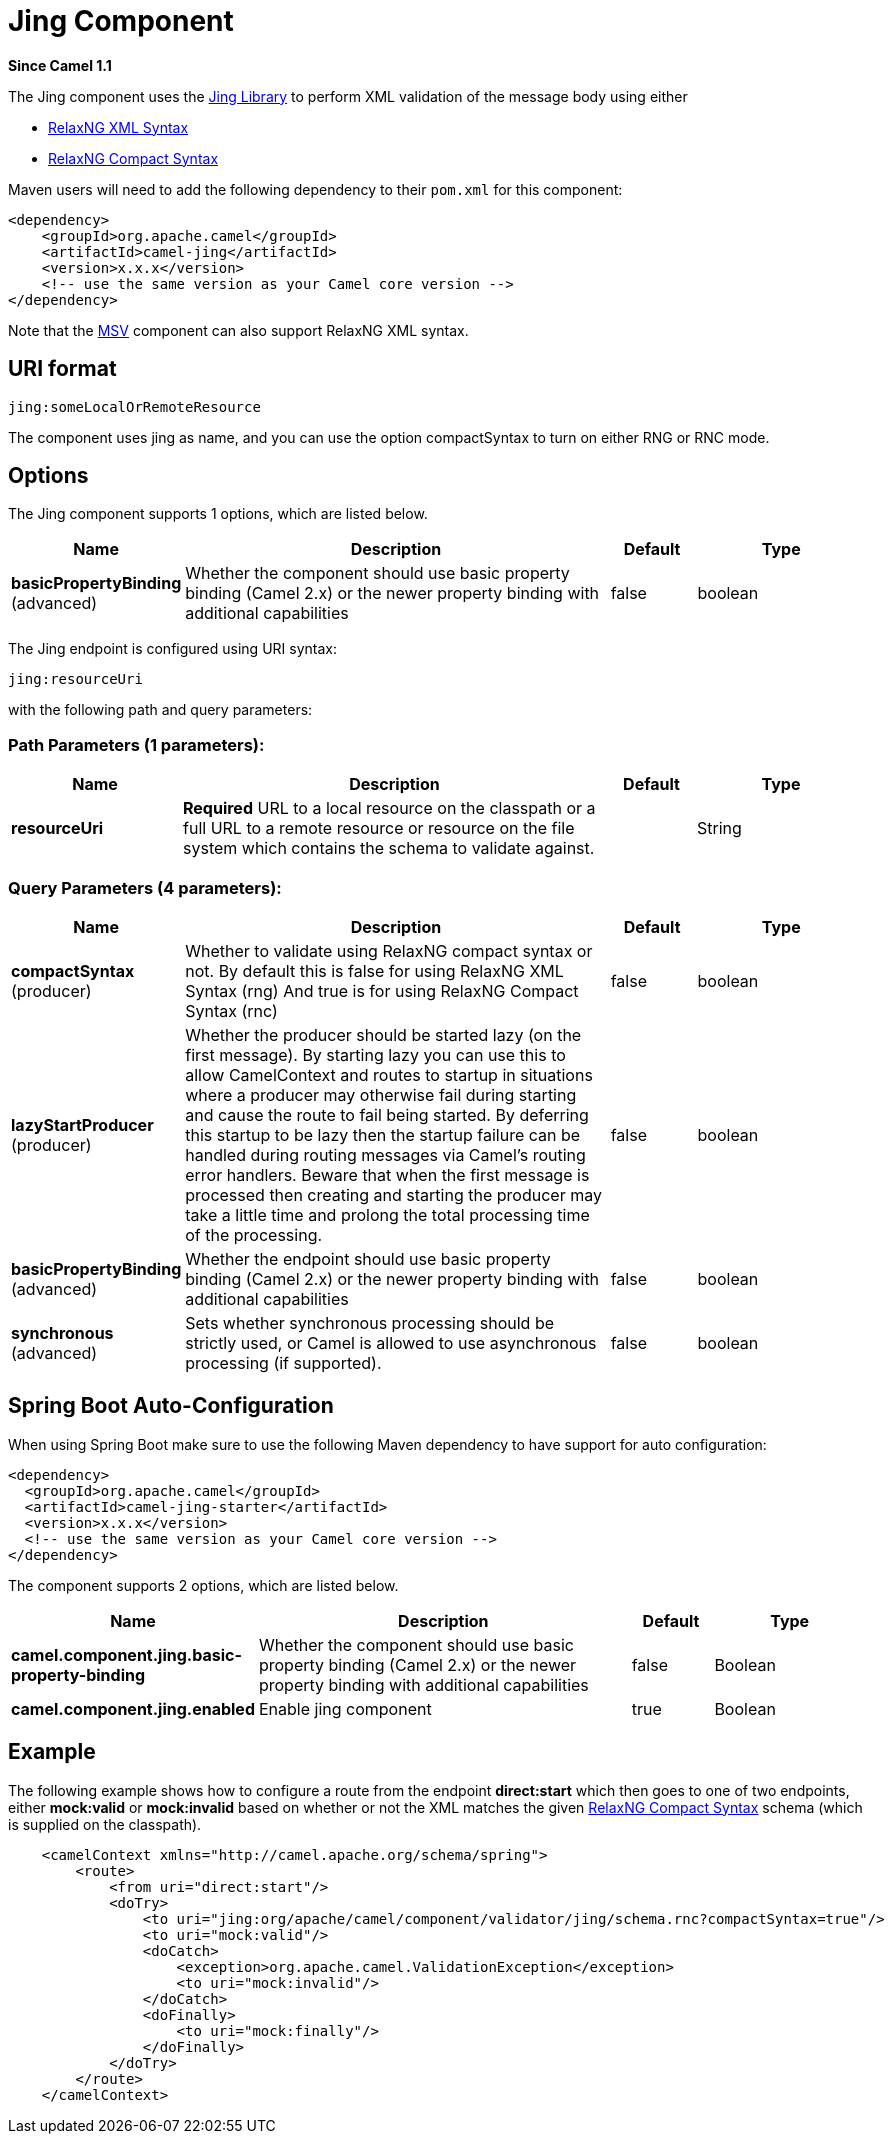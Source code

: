 [[jing-component]]
= Jing Component

*Since Camel 1.1*

The Jing component uses the
http://www.thaiopensource.com/relaxng/jing.html[Jing Library] to perform
XML validation of the message body using either

* http://relaxng.org/[RelaxNG XML Syntax]
* http://relaxng.org/compact-tutorial-20030326.html[RelaxNG Compact
Syntax]

Maven users will need to add the following dependency to their `pom.xml`
for this component:

[source,xml]
------------------------------------------------------------
<dependency>
    <groupId>org.apache.camel</groupId>
    <artifactId>camel-jing</artifactId>
    <version>x.x.x</version>
    <!-- use the same version as your Camel core version -->
</dependency>
------------------------------------------------------------

Note that the xref:msv-component.adoc[MSV] component can also support RelaxNG XML
syntax.

== URI format

[source,text]
------------------------------
jing:someLocalOrRemoteResource
------------------------------

The component uses jing as name, and you can use the
option compactSyntax to turn on either RNG or RNC mode.

== Options


// component options: START
The Jing component supports 1 options, which are listed below.



[width="100%",cols="2,5,^1,2",options="header"]
|===
| Name | Description | Default | Type
| *basicPropertyBinding* (advanced) | Whether the component should use basic property binding (Camel 2.x) or the newer property binding with additional capabilities | false | boolean
|===
// component options: END




// endpoint options: START
The Jing endpoint is configured using URI syntax:

----
jing:resourceUri
----

with the following path and query parameters:

=== Path Parameters (1 parameters):


[width="100%",cols="2,5,^1,2",options="header"]
|===
| Name | Description | Default | Type
| *resourceUri* | *Required* URL to a local resource on the classpath or a full URL to a remote resource or resource on the file system which contains the schema to validate against. |  | String
|===


=== Query Parameters (4 parameters):


[width="100%",cols="2,5,^1,2",options="header"]
|===
| Name | Description | Default | Type
| *compactSyntax* (producer) | Whether to validate using RelaxNG compact syntax or not. By default this is false for using RelaxNG XML Syntax (rng) And true is for using RelaxNG Compact Syntax (rnc) | false | boolean
| *lazyStartProducer* (producer) | Whether the producer should be started lazy (on the first message). By starting lazy you can use this to allow CamelContext and routes to startup in situations where a producer may otherwise fail during starting and cause the route to fail being started. By deferring this startup to be lazy then the startup failure can be handled during routing messages via Camel's routing error handlers. Beware that when the first message is processed then creating and starting the producer may take a little time and prolong the total processing time of the processing. | false | boolean
| *basicPropertyBinding* (advanced) | Whether the endpoint should use basic property binding (Camel 2.x) or the newer property binding with additional capabilities | false | boolean
| *synchronous* (advanced) | Sets whether synchronous processing should be strictly used, or Camel is allowed to use asynchronous processing (if supported). | false | boolean
|===
// endpoint options: END
// spring-boot-auto-configure options: START
== Spring Boot Auto-Configuration

When using Spring Boot make sure to use the following Maven dependency to have support for auto configuration:

[source,xml]
----
<dependency>
  <groupId>org.apache.camel</groupId>
  <artifactId>camel-jing-starter</artifactId>
  <version>x.x.x</version>
  <!-- use the same version as your Camel core version -->
</dependency>
----


The component supports 2 options, which are listed below.



[width="100%",cols="2,5,^1,2",options="header"]
|===
| Name | Description | Default | Type
| *camel.component.jing.basic-property-binding* | Whether the component should use basic property binding (Camel 2.x) or the newer property binding with additional capabilities | false | Boolean
| *camel.component.jing.enabled* | Enable jing component | true | Boolean
|===
// spring-boot-auto-configure options: END




== Example

The following example shows how to configure a route from the endpoint *direct:start* which
then goes to one of two endpoints, either *mock:valid* or *mock:invalid*
based on whether or not the XML matches the given
http://relaxng.org/compact-tutorial-20030326.html[RelaxNG Compact Syntax]
schema (which is supplied on the classpath).

[source,xml]
----
    <camelContext xmlns="http://camel.apache.org/schema/spring">
        <route>
            <from uri="direct:start"/>
            <doTry>
                <to uri="jing:org/apache/camel/component/validator/jing/schema.rnc?compactSyntax=true"/>
                <to uri="mock:valid"/>
                <doCatch>
                    <exception>org.apache.camel.ValidationException</exception>
                    <to uri="mock:invalid"/>
                </doCatch>
                <doFinally>
                    <to uri="mock:finally"/>
                </doFinally>
            </doTry>
        </route>
    </camelContext>
----
